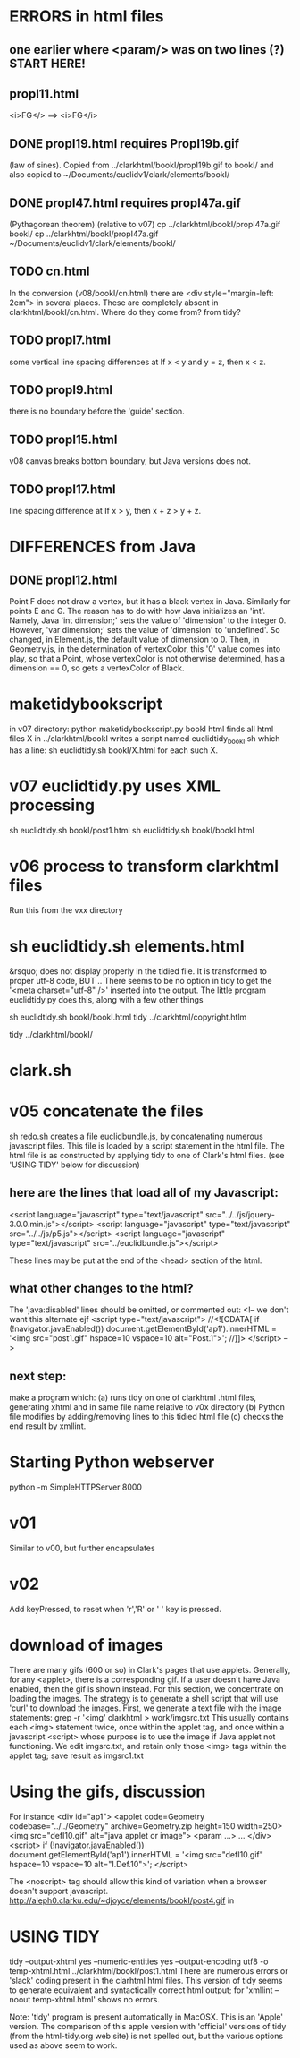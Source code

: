 * ERRORS in html files
** one earlier where <param/> was on two lines (?)  START HERE!
** propI11.html
 <i>FG</>   ==> <i>FG</i>

** DONE propI19.html requires PropI19b.gif
   (law of sines). Copied from ../clarkhtml/bookI/propI19b.gif to bookI/
  and also copied to ~/Documents/euclidv1/clark/elements/bookI/
** DONE propI47.html requires propI47a.gif 
  (Pythagorean theorem)
 (relative to v07)
 cp ../clarkhtml/bookI/propI47a.gif bookI/
 cp ../clarkhtml/bookI/propI47a.gif  ~/Documents/euclidv1/clark/elements/bookI/

** TODO cn.html  
In the conversion (v08/bookI/cn.html) there are
<div style="margin-left: 2em">
in several places. These are completely absent in clarkhtml/bookI/cn.html.
Where do they come from? from tidy?
** TODO propI7.html
 some vertical line spacing differences at 
 If x < y and y = z, then x < z.
** TODO propI9.html
 there is no boundary before the 'guide' section.
** TODO propI15.html
 v08 canvas breaks bottom boundary, but Java versions does not.
** TODO propI17.html
line spacing difference at
If x > y, then x + z > y + z. 
* DIFFERENCES from Java
** DONE propI12.html 
Point F does not draw a vertex, but it has a black vertex in Java.
Similarly for points E and G.
The reason has to do with how Java initializes an 'int'.
Namely, Java 'int dimension;' sets the value of 'dimension' to the integer 0.
However, 'var dimension;' sets the value of 'dimension' to 'undefined'.
So changed, in Element.js, the default value of dimension to 0.
Then, in Geometry.js, in the determination of vertexColor, this '0' value
comes into play, so that a Point, whose vertexColor is not otherwise determined,
has a dimension == 0, so gets a vertexColor of Black.

* maketidybookscript
in v07 directory:
python maketidybookscript.py bookI html
  finds all html files X in ../clarkhtml/bookI
  writes a script named euclidtidy_bookI.sh
  which has a line:
   sh euclidtidy.sh bookI/X.html
  for each such X.

* v07 euclidtidy.py uses XML processing
sh euclidtidy.sh bookI/post1.html
sh euclidtidy.sh bookI/bookI.html

* v06 process to transform clarkhtml files
Run this from the vxx directory
* sh euclidtidy.sh elements.html 
 &rsquo; does not display properly in the tidied file.
 It is transformed to proper utf-8 code, BUT ..
 There seems to be no option in tidy to get the '<meta charset="utf-8" />'
 inserted into the output.
 The little program euclidtidy.py does this, along with a few other things

sh euclidtidy.sh bookI/bookI.html
tidy ../clarkhtml/copyright.htlm

tidy ../clarkhtml/bookI/
* clark.sh

* v05 concatenate the files
  sh redo.sh  creates a file euclidbundle.js, by concatenating numerous javascript files.
  This file is loaded by a script statement in the html file.
  The html file is as constructed by applying tidy to one of Clark's html files.
  (see 'USING TIDY' below for discussion)
** here are the lines that load all of my Javascript:
  <script language="javascript" type="text/javascript" src="../../js/jquery-3.0.0.min.js"></script>
  <script language="javascript" type="text/javascript" src="../../js/p5.js"></script>
<script language="javascript" type="text/javascript" src="../euclidbundle.js"></script>

These lines may be put at the end of the <head> section of the html.
** what other changes to the html?
  The 'java:disabled' lines should be omitted, or commented out:
<!-- we don't want this alternate  ejf
<script type="text/javascript">
//<![CDATA[
if (!navigator.javaEnabled()) document.getElementById('ap1').innerHTML =
  '<img src="post1.gif" hspace=10 vspace=10 alt="Post.1">';
//]]>
</script> -->

** next step:
  make a program which:
  (a) runs tidy on one of clarkhtml .html files, generating xhtml
      and in same file name relative to v0x directory
  (b) Python file modifies by adding/removing lines to this tidied html file
  (c) checks the end result by xmllint.

* Starting Python webserver
python -m SimpleHTTPServer 8000
* v01
 Similar to v00, but further encapsulates
* v02
  Add keyPressed, to reset when 'r','R' or ' ' key is pressed.
* download of images
There are many gifs (600 or so) in Clark's pages that use applets.
Generally, for any <applet>, there is a corresponding gif.
If a user doesn't have Java enabled, then the gif is shown instead.
For this section, we concentrate on loading the images. 
The strategy is to generate a shell script that will use 'curl' to download the images.
First, we generate a text file with the image statements:
grep -r '<img' clarkhtml > work/imgsrc.txt 
This usually contains each <img> statement twice, once within the applet tag, and
once within a javascript <script> whose purpose is to use the image if Java applet not functioning.
We edit imgsrc.txt, and retain only those <img> tags within the applet tag; save result as imgsrc1.txt


* Using the gifs, discussion
For instance 
<div id="ap1">
<applet code=Geometry codebase="../../Geometry" archive=Geometry.zip height=150 width=250>
<img src="defI10.gif" alt="java applet or image">
<param ...>
...
</div>
<script>
if (!navigator.javaEnabled()) document.getElementById('ap1').innerHTML =
  '<img src="defI10.gif" hspace=10 vspace=10 alt="I.Def.10">';
</script>

The <noscript> tag should allow this kind of variation when a browser doesn't support javascript.
http://aleph0.clarku.edu/~djoyce/elements/bookI/post4.gif
 in 

* USING TIDY
tidy --output-xhtml yes --numeric-entities yes --output-encoding utf8 -o temp-xhtml.html ../clarkhtml/bookI/post1.html
There are numerous errors or 'slack' coding present in the clarhtml  html files.
This version of tidy seems to generate equivalent and syntactically correct html output;
for 'xmllint --noout temp-xhtml.html'  shows no errors.

Note: 'tidy' program is present automatically in MacOSX. This is an 'Apple' version.
The comparison of this apple version with 'official' versions of tidy (from the 
 html-tidy.org web site) is not spelled out, but the various options used as above seem to work.

